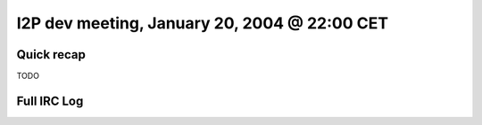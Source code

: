 I2P dev meeting, January 20, 2004 @ 22:00 CET
=============================================

Quick recap
-----------

TODO

Full IRC Log
------------
